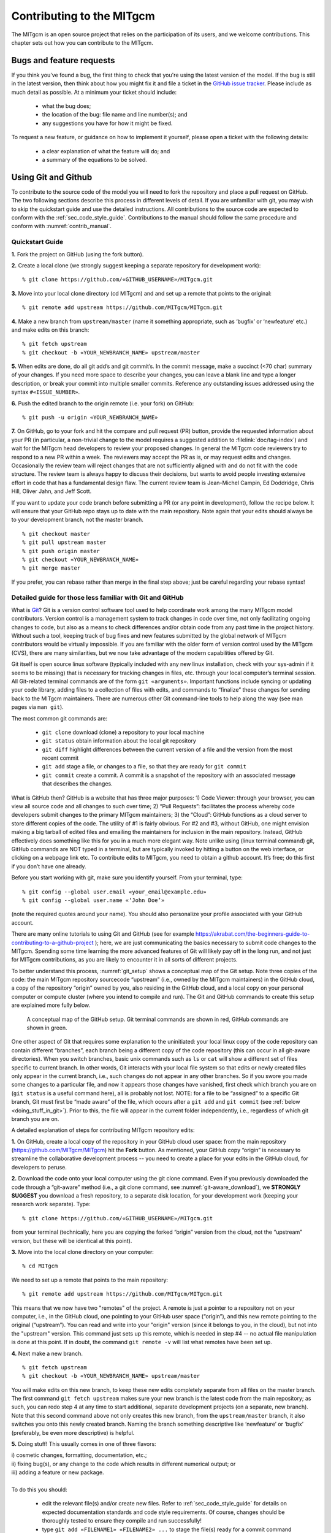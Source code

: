 .. _chap_contributing:

Contributing to the MITgcm
**************************

The MITgcm is an open source project that relies on the participation of its users,
and we welcome contributions. This chapter sets out how you can contribute to the MITgcm.

Bugs and feature requests
=========================

If you think you've found a bug, the first thing to check that you're using the
latest version of the model. If the bug is still in the latest version, then
think about how you might fix it and file a ticket in the
`GitHub issue tracker <https://github.com/MITgcm/MITgcm/issues>`_. Please
include as much detail as possible. At a minimum your ticket should include:

 - what the bug does;
 - the location of the bug: file name and line number(s); and
 - any suggestions you have for how it might be fixed.

To request a new feature, or guidance on how to implement it yourself, please
open a ticket with the following details:

 - a clear explanation of what the feature will do; and
 - a summary of the equations to be solved.

.. _using_git_and_github:

Using Git and Github
========================

To contribute to the source code of the model you will need to fork the repository
and place a pull request on GitHub. The two following sections describe this
process in different levels of detail. If you are unfamiliar with git, you may
wish to skip the quickstart guide and use the detailed instructions. All
contributions to the source code are expected to conform with the
:ref:`sec_code_style_guide`. Contributions to the manual should follow
the same procedure and conform with :numref:`contrib_manual`.

Quickstart Guide
----------------

**1.** Fork the project on GitHub (using the fork button).

**2.** Create a local clone (we strongly suggest keeping a separate
repository for development work):

::

    % git clone https://github.com/«GITHUB_USERNAME»/MITgcm.git

**3.** Move into your local clone directory (cd MITgcm) and and set
up a remote that points to the original:

::

    % git remote add upstream https://github.com/MITgcm/MITgcm.git

**4.** Make a new branch from ``upstream/master`` (name it something
appropriate, such as ‘bugfix’ or ‘newfeature’ etc.) and make edits on this branch:

::

   % git fetch upstream
   % git checkout -b «YOUR_NEWBRANCH_NAME» upstream/master

**5.** When edits are done, do all git add’s and git commit’s. In the commit message,
make a succinct (<70 char) summary of your changes. If you need more space to
describe your changes, you can leave a blank line and type a longer description,
or break your commit into multiple smaller commits. Reference any outstanding
issues addressed using the syntax ``#«ISSUE_NUMBER»``.

**6.** Push the edited branch to the origin remote (i.e. your fork) on GitHub:

::

    % git push -u origin «YOUR_NEWBRANCH_NAME»

**7.** On GitHub, go to your fork and hit the compare and pull request (PR) button,
provide the requested information about your PR (in particular, a non-trivial change to the model
requires a suggested addition to :filelink:`doc/tag-index`)
and wait for the MITgcm head developers to review your proposed changes.
In general the MITgcm code reviewers try to respond to a new PR within
a week. The reviewers may accept the PR as is, or may request edits and
changes. Occasionally the review team will reject changes that are not
sufficiently aligned with and do not fit with the code structure. The
review team is always happy to discuss their decisions, but wants to
avoid people investing extensive effort in code that has a fundamental
design flaw. The current review team is Jean-Michel Campin, Ed Doddridge, Chris
Hill, Oliver Jahn, and Jeff Scott.

If you want to update your code branch before submitting a PR (or any point
in development), follow the recipe below. It will ensure that your GitHub
repo stays up to date with the main repository. Note again that your edits
should always be to your development branch, not the master branch.

::

    % git checkout master
    % git pull upstream master
    % git push origin master
    % git checkout «YOUR_NEWBRANCH_NAME»
    % git merge master

If you prefer, you can rebase rather than merge in the final step above;
just be careful regarding your rebase syntax!

Detailed guide for those less familiar with Git and GitHub
----------------------------------------------------------

What is `Git <https://en.wikipedia.org/wiki/Git>`_? Git is a version
control software tool used to help coordinate work among the many
MITgcm model contributors. Version control is a management system to
track changes in code over time, not only facilitating ongoing changes
to code, but also as a means to check differences and/or obtain
code from any past time in the project history. Without such a tool,
keeping track of bug fixes and new features submitted by the global
network of MITgcm contributors would be virtually impossible. If you
are familiar with the older form of version control used by the
MITgcm (CVS), there are many similarities, but we now take advantage
of the modern capabilities offered by Git.

Git itself is open source linux software (typically included with any
new linux installation, check with your sys-admin if it seems to be
missing) that is necessary for tracking changes in files, etc. through
your local computer’s terminal session. All Git-related terminal commands
are of the form ``git «arguments»``.  Important functions include syncing
or updating your code library, adding files to a collection of files
with edits, and commands to “finalize” these changes for sending back to
the MITgcm maintainers. There are numerous other Git command-line
tools to help along the way (see man pages via ``man git``).

The most common git commands are:

 - ``git clone`` download (clone) a repository to your local machine
 - ``git status`` obtain information about the local git repository
 - ``git diff`` highlight differences between the current version of a file and the version from the most recent commit
 - ``git add`` stage a file, or changes to a file, so that they are ready for ``git commit``
 - ``git commit`` create a commit. A commit is a snapshot of the repository with an associated message that describes the changes.

What is GitHub then? GitHub is a website that has three major purposes: 1) Code Viewer: through your browser, you can view
all source code and all changes to such over time; 2) “Pull Requests”: facilitates the process whereby code developers submit
changes to the primary MITgcm maintainers; 3) the “Cloud”: GitHub functions as a cloud server to store different copies of the code.
The utility of #1 is fairly obvious. For #2 and #3, without GitHub, one might envision making a big tarball of edited files and
emailing the maintainers for inclusion in the main repository. Instead, GitHub effectively does something like this for you in a
much more elegant way.  Note unlike using (linux terminal command) git, GitHub commands are NOT typed in a terminal, but are
typically invoked by hitting a button on the web interface, or clicking on a webpage link etc. To contribute edits to MITgcm,
you need to obtain a github account. It’s free; do this first if you don’t have one already.

Before you start working with git, make sure you identify yourself. From your terminal, type:

::

    % git config --global user.email «your_email@example.edu»
    % git config --global user.name «‘John Doe’»

(note the required quotes around your name). You should also personalize your profile associated with your GitHub account.

There are many online tutorials to using Git and GitHub
(see for example https://akrabat.com/the-beginners-guide-to-contributing-to-a-github-project );
here, we are just communicating the basics necessary to submit code changes to the MITgcm. Spending some time learning the more
advanced features of Git will likely pay off in the long run, and not just for MITgcm contributions,
as you are likely to encounter it in all sorts of different projects.

To better understand this process, :numref:`git_setup` shows a conceptual map of the Git setup. Note three copies of the code:
the main MITgcm repository sourcecode “upstream” (i.e., owned by the MITgcm maintainers) in the GitHub cloud, a copy of the
repository “origin” owned by you, also residing in the GitHub cloud, and a local copy on your personal computer or compute cluster
(where you intend to compile and run). The Git and GitHub commands to create this setup are explained more fully below.

 .. figure:: figs/git_setup.*
    :width: 70%
    :align: center
    :alt: Conceptual model of GitHub
    :name: git_setup

    A conceptual map of the GitHub setup. Git terminal commands are shown in red, GitHub commands are shown in green.

One other aspect of Git that requires some explanation to the uninitiated: your
local linux copy of the code repository can contain different “branches”,
each branch being a different copy of the code repository (this can occur
in all git-aware directories). When you switch branches, basic unix commands
such as ``ls`` or ``cat`` will show a different set of files specific to
current branch. In other words, Git interacts with your local file system
so that edits or newly created files only appear in the current branch, i.e.,
such changes do not appear in any other branches. So if you swore you
made some changes to a particular file, and now it appears those changes
have vanished, first check which branch you are on (``git status`` is a
useful command here), all is probably not lost. NOTE: for a file to be “assigned” to a specific Git branch,
Git must first be “made aware” of the file, which occurs after a ``git add`` and ``git commit`` (see :ref:`below <doing_stuff_in_git>`).
Prior to this, the file will appear in the current folder independently, i.e., regardless of which git branch you are on.

A detailed explanation of steps for contributing MITgcm repository edits:

**1.** On GitHub, create a local copy of the repository in your GitHub cloud user space:
from the main repository (https://github.com/MITgcm/MITgcm) hit the **Fork** button.
As mentioned, your GitHub copy “origin” is necessary to streamline the collaborative
development process -- you need to create a place for your edits in the GitHub cloud,
for developers to peruse.

**2.** Download the code onto your local computer using the git clone command.
Even if you previously downloaded the code through a “git-aware” method
(i.e., a git clone command, see :numref:`git-aware_download`),
we **STRONGLY SUGGEST** you download a fresh repository, to a separate
disk location, for your development work (keeping your research work separate). Type:

::

    % git clone https://github.com/«GITHUB_USERNAME»/MITgcm.git

from your terminal (technically, here you are copying the forked “origin”
version from the cloud, not the “upstream” version, but these will be identical at this point).

**3.** Move into the local clone directory on your computer:

::

    % cd MITgcm

We need to set up a remote that points to the main repository:

::

    % git remote add upstream https://github.com/MITgcm/MITgcm.git

This means that we now have two "remotes" of the project. A remote is
just a pointer to a repository not on your computer, i.e., in the GitHub
cloud, one pointing to your GitHub user space (“origin”), and this new
remote pointing to the original (“upstream”). You can read and write
into your "origin" version (since it belongs to you, in the cloud),
but not into the "upstream" version. This command just sets up this
remote, which is needed in step #4 -- no actual file manipulation
is done at this point. If in doubt, the command ``git remote -v``
will list what remotes have been set up.

**4.**  Next make a new branch.

::

    % git fetch upstream
    % git checkout -b «YOUR_NEWBRANCH_NAME» upstream/master

You will make edits on this new branch, to keep these new edits completely
separate from all files on the master branch. The first command
``git fetch upstream`` makes sure your new branch is the latest code
from the main repository; as such, you can redo step 4 at any time to
start additional, separate development projects (on a separate, new branch).
Note that this second command above not only creates this new branch,
from the ``upstream/master`` branch, it also switches you onto this newly
created branch.  Naming the branch something descriptive like ‘newfeature’
or ‘bugfix’ (preferably, be even more descriptive) is helpful.

.. _doing_stuff_in_git:

**5.** Doing stuff! This usually comes in one of three flavors:

|   i) cosmetic changes, formatting, documentation, etc.;
|   ii) fixing bug(s), or any change to the code which results in different numerical output; or
|   iii) adding a feature or new package.
|
|   To do this you should:

    - edit the relevant file(s) and/or create new files. Refer to :ref:`sec_code_style_guide` for details on expected documentation
      standards and code style requirements. Of course, changes should be thoroughly tested to ensure they compile and run successfully!
    - type ``git add «FILENAME1» «FILENAME2» ...`` to stage the file(s) ready for a commit command (note both existing and
      brand new files need to be added). “Stage” effectively means to notify Git of the the list of files you plan to “commit”
      for changes into the version tracking system. Note you can change other files and NOT have them sent to model developers;
      only staged files will be sent. You can repeat this ``git add`` command as many times as you like and it will continue
      to augment the list of files.  ``git diff`` and ``git status`` are useful commands to see what you have done so far.
    - use ``git commit`` to commit the files. This is the first step in bundling a collection of files together to be sent
      off to the MITgcm maintainers. When you enter this command, an editor window will pop up. On the top line, type a succinct
      (<70 character) summary of what these changes accomplished. If your commit is non-trivial and additional explanation is required,
      leave a blank line and then type a longer description of why the action in this commit was appropriate etc.
      It is good practice to link with known issues using the syntax ``#ISSUE_NUMBER`` in either the summary line or detailed comment.
      Note that all the changes do not have to be handled in a single commit (i.e. you can git add some files, do a commit,
      than continue anew by adding different files, do another commit etc.); the ``git commit`` command itself does
      not (yet) submit anything to maintainers.
    - if you are fixing a more involved bug or adding a new feature, such that many changes are required,
      it is preferable to break your contribution into multiple commits (each documented separately) rather than submitting one massive commit;
      each commit should encompass a single conceptual change to the code base, regardless of how many files it touches.
      This will allow the MITgcm maintainers to more easily understand your proposed changes and will expedite the review process.

When your changes are tested and documented, continue on to step #6, but read all of step #6 and #7 before proceeding;
you might want to do an optional “bring my development branch up to date” sequence of steps before step #6.

**6.** Now we “push” our modified branch with committed changes onto the origin remote in the GitHub cloud.
This effectively updates your GitHub cloud copy of the MITgcm repo to reflect the wonderful changes you are contributing.

::

    % git push -u origin «YOUR_NEWBRANCH_NAME»

Some time might elapse during step #5, as you make and test your edits, during which continuing development occurs in the main MITgcm repository.
In contrast with some models that opt for static, major releases, the MITgcm is in a constant state of improvement and development.
It is very possible that some of your edits occur to files that have also been modified by others. Your local clone however will not
know anything about any changes that may have occurred to the MITgcm repo in the cloud, which may cause an issue in step #7 below,
when one of three things will occur:

   - the files you have modified in your development have **NOT** been modified in the main repo during this elapsed time,
     thus git will have no conflicts in trying to update (i.e. merge) your changes into the main repo.
   - during the elapsed time, the files you have modified have also been edited/updated in the main repo,
     but you edited different places in these files than those edits to the main repo, such that git is
     smart enough to be able to merge these edits without conflict.
   - during the elapsed time, the files you have modified have also been edited/updated in the main repo,
     but git is not smart enough to know how to deal with this conflict (it will notify you of this problem during step #7).

One option is to NOT attempt to bring your development code branch up to date, instead simply proceed with steps #6 and #7 and
let the maintainers assess and resolve any conflict(s), should such occur (there is a checkbox ‘Allow edits by maintainers’
that is checked by default when you do step #7). If very little time elapsed during step #5, such conflict is less likely.
However, if step #5 takes on the order of months, we do suggest you follow this recipe below to update the code and merge yourself.
And/or during the development process, you might have reasons to bring the latest changes in the main repo into your
development branch, and thus might opt to follow these same steps.

Development branch code update recipe:

::

    % git checkout master
    % git pull upstream master
    % git push origin master
    % git checkout «YOUR_NEWBRANCH_NAME»
    % git merge master

This first command switches you from your development branch to the master branch. The second command above will synchronize
your local master branch with the main MITgcm repository master branch (i.e. “pull” any new changes that might have occurred
in the upstream repository into your local clone). Note you should not have made any changes to your clone’s master branch;
in other words, prior to the pull, master should be a stagnant copy of the code from the day you performed step #1 above.
The ``git push`` command does the opposite of pull, so in the third step you are synchronizing your GitHub cloud copy (“origin”)
master branch to your local clone’s master branch (which you just updated). Then, switch back to your development branch via
the second ``git checkout`` command. Finally, the last command will merge any changes into your development branch.
If conflicts occur that git cannot resolve, git will provide you a list of the problematic file names, and in these files,
areas of conflict will be demarcated. You will need to edit these files at these problem spots (while removing git’s demarcation text),
then do a ``git add «FILENAME»`` for each of these files, followed by a final ``git commit`` to finish off the merger.

Some additional ``git diff`` commands to help sort out file changes, in case you want to assess the scope of development changes,
are as follows. ``git diff master upstream/master`` will show you all differences between your local master branch and the main
MITgcm repo, i.e., so you can peruse what parallel MITgcm changes have occurred while you were doing your development (this assumes
you have not yet updated your clone’s master branch).
You can check for differences on individual files via ``git diff master upstream/master  «FILENAME»``.
If you want to see all differences in files you have modified during your development, the command
is ``git diff master``. Similarly, to see a combined list of both your changes and those occurring to the main repo, ``git diff upstream/master``.

Aside comment: if you are familiar with git, you might realize there is an alternate way to merge, using the “rebase” syntax.
If you know what you are doing, feel free to use this command instead of our suggested merge command above.

**7.** Finally create a “pull request” (a.k.a. “PR”; in other words, you are requesting that the maintainers pull your changes into the main code repository).
In GitHub, go to the fork of the project that you made (https://github.com/«GITHUB_USERNAME»/MITgcm.git).
There is a button for "Compare and Pull" in your newly created branch. Click the button!
Now you can add a final succinct summary description of what you've done in your commit(s),
flag up any issues, and respond to the remaining questions on the PR template form. If you have made non-trivial changes to
the code or documentation, we will note this in the MITgcm change log, :filelink:`doc/tag-index`. Please suggest how to note your
changes in :filelink:`doc/tag-index`; we will not accept the PR if this field is left blank. The maintainers will now be notified
and be able to peruse your changes! In general, the maintainers will try to respond to a new PR within
a week. While the PR remains open, you can go back to step #5 and make additional edits, git adds,
git commits, and then redo step #6; such changes will be added to the PR (and maintainers re-notified), no need to redo step #7.

Your pull request remains open until either the maintainers fully accept and
merge your code changes into the main repository, or decide to reject your changes.
Occasionally, the review team will reject changes that are not
sufficiently aligned with and do not fit with the code structure;
the review team is always happy to discuss their decisions, but wants to
avoid people investing extensive additional effort in code that has a fundamental design flaw.
But much more likely than outright rejection, you will instead be asked to respond to feedback,
modify your code changes in some way, and/or clean up your code to better satisfy our style requirements, etc.,
and the pull request will remain open.
In some cases, the maintainers might take initiative to make some changes to your pull request
(such changes can then be incorporated back into your local branch simply by typing ``git pull`` from your branch), but
more typically you will be asked to undertake the majority of the necessary changes.

It is possible for other users (besides the maintainers) to examine
or even download your pull request; see :ref:`sec_pullreq`.

The current review team is Jean-Michel Campin, Ed Doddridge, Chris
Hill, Oliver Jahn, and Jeff Scott.

.. _sec_code_style_guide:

Coding style guide
==================

**Detailed instructions or link to be added.**

Creating MITgcm packages
========================

Optional parts of code are separated from
the MITgcm core driver code and organized into
packages. The packaging structure provides a mechanism for
maintaining suites of code, specific to particular
classes of problem, in a way that is cleanly
separated from the generic fluid dynamical engine. An overview of available MITgcm
packages is presented in :numref:`packagesI`, as illustrated in :numref:`fig_package_organigramme`.
An overview of how to include and use MITgcm packages in your setup is presented in :numref:`using_packages`,
with specific details on using existing packages spread throughout :numref:`packagesI`, :numref:`outp_pack`, and :numref:`chap_state_estimation`.
This sub-section includes information necessary to create your own package for use with MITgcm.

The MITgcm packaging structure is described
below using generic package names ``${pkg}``.
A concrete examples of a package is the code
for implementing GM/Redi mixing:  this code uses
the package names ``${PKG} = GMREDI``, ``${pkg} = gmredi``, and ``${Pkg} = gmRedi``.

Package structure
-----------------

•  Compile-time state: Given that each package is allowed to be compiled or not
   (e.g., all ``${pkg}`` listed in ``packages.conf`` are compiled, see :numref:`pkg_inclusion_exclusion`),
   :filelink:`genmake2 <tools/genmake2>` keeps track of each package's compile-state in PACKAGES_CONFIG.h
   with CPP option ``ALLOW_${PKG}`` being defined (``#define``) or not (``#undef``).
   Therefore, in the MITgcm core code (or code from other included packages), calls to package-specific
   subroutines and package-specific header file ``#include`` statements
   must be protected within ``#ifdef ALLOW_${PKG}`` ... ... ``#endif /* ALLOW_${PKG} */``
   (see :ref:`below <example_pkg_call_from_outside>`) to ensure that the model compiles when this ${pkg}
   is not compiled.

•  Run-time state: The core driver part of the model can check
   for a run-time on/off switch of individual package(s)
   through the Fortran logical flag ``use${Pkg}``.
   The information is loaded from a
   global package setup file called ``data.pkg``. Note a
   ``use${Pkg}`` flag is NOT used within the
   package-local subroutine code (i.e., ``${pkg}_«DO_SOMETHING».F`` package source code).

•  Each package gets its runtime configuration
   parameters from a file named ``data.${pkg}``.
   Package runtime configuration options are imported
   into a common block held in a header file
   called ``${PKG}.h``.
   Note in some packages, the header file ``${PKG}.h`` is split
   into ``${PKG}_PARAMS.h``, which contains the package parameters, and
   ``${PKG}_VARS.h`` for the field arrays. The ``${PKG}.h`` header file(s) can be imported
   by other packages to check dependencies and requirements
   from other packages (see :numref:`package_boot_sequence`).

In order for a package’s run-time state ``use${Pkg}`` to be set to true (i.e., “on”),
the code build must have its compile-time state ``ALLOW_${PKG}`` defined (i.e., “included”),
else mitgcmuv will terminate (cleanly) during initialization. A package’s run-time state
is not permitted to change during a model run.

Every call to a package routine from **outside** the package
requires a check on BOTH compile-time and run-time states:

.. _example_pkg_call_from_outside:

::

   #include "PACKAGES_CONFIG.h"
   #include "CPP_OPTIONS.h"
         .
         .
   #ifdef ALLOW_${PKG}
   #  include "${PKG}_PARAMS.h"
   #endif
         .
         .
         .

   #ifdef ALLOW_${PKG}
         IF ( use${Pkg} ) THEN
            .
            .
            CALL ${PKG}_DO_SOMETHING(...)
            .
         ENDIF
   #endif

**Within** an individual package, the header file ``${PKG}_OPTIONS.h``
is used to set CPP flags specific to that package. This header file should include
``PACKAGES_CONFIG.h`` and :filelink:`CPP_OPTIONS.h <model/inc/CPP_OPTIONS.h>`, as shown in this example:

::

   #ifndef ${PKG}_OPTIONS_H
   #define ${PKG}_OPTIONS_H
   #include "PACKAGES_CONFIG.h"
   #include "CPP_OPTIONS.h"

   #ifdef ALLOW_${PKG}
         .
         .
         .
   #define ${PKG}_SOME_PKG_SPECIFIC_CPP_OPTION
         .
         .
         .
   #endif /* ALLOW_${PKG} */
   #endif /* ${PKG}_OPTIONS_H */

See for example :filelink:`GMREDI_OPTIONS.h <pkg/gmredi/GMREDI_OPTIONS.h>`.

.. _package_boot_sequence:

Package boot sequence
---------------------

All packages follow a required "boot" sequence outlined here:

::

        S/R PACKAGES_BOOT()

        S/R PACKAGES_READPARMS()
           #ifdef ALLOW_${PKG}
              IF ( use${Pkg} ) CALL ${PKG}_READPARMS( retCode )
           #endif

        S/R PACKAGES_INIT_FIXED()
           #ifdef ALLOW_${PKG}
              IF ( use${Pkg} ) CALL ${PKG}_INIT_FIXED( retCode )
           #endif

        S/R PACKAGES_CHECK()
           #ifdef ALLOW_${PKG}
              IF ( use${Pkg} ) CALL ${PKG}_CHECK( retCode )
           #else
              IF ( use${Pkg} ) CALL PACKAGES_CHECK_ERROR('${PKG}')
           #endif

        S/R PACKAGES_INIT_VARIABLES()
           #ifdef ALLOW_${PKG}
              IF ( use${Pkg} ) CALL ${PKG}_INIT_VARIA( )
           #endif

- :filelink:`PACKAGES_BOOT() <model/src/packages_boot.F>`
   determines the logical state of all ``use${Pkg}`` variables, as defined in the file ``data.pkg``.

- ${PKG}_READPARMS()
   is responsible for reading
   in the package parameters file ``data.${pkg}`` and storing
   the package parameters in ``${PKG}.h`` (or in ``${PKG}_PARAMS.h``).
   ${PKG}_READPARMS is called in S/R :filelink:`packages_readparms.F <model/src/packages_readparms.F>`,
   which in turn is called from S/R :filelink:`initialise_fixed.F <model/src/initialise_fixed.F>`.

- ${PKG}_INIT_FIXED()
   is responsible for completing the internal setup of a package, including adding any package-specific
   variables available for output in :filelink:`pkg/diagnostics` (done in S/R ${PKG}_DIAGNOSTICS_INIT).
   ${PKG}_INIT_FIXED is called in S/R :filelink:`packages_init_fixed.F <model/src/packages_init_fixed.F>`,
   which in turn is called from S/R :filelink:`initialise_fixed.F <model/src/initialise_fixed.F>`.
   Note: some packages instead use ``CALL ${PKG}_INITIALISE``  (or the old form ``CALL ${PKG}_INIT``).

- ${PKG}_CHECK()
   is responsible for validating
   basic package setup and inter-package dependencies.
   ${PKG}_CHECK can also import parameters from other packages that it may
   need to check; this is accomplished through header files ``${PKG}.h``.
   (It is assumed that parameters owned by other packages
   will not be reset during ${PKG}_CHECK !!!)
   ${PKG}_CHECK is called in S/R :filelink:`packages_check.F <model/src/packages_check.F>`,
   which in turn is called from S/R :filelink:`initialise_fixed.F <model/src/initialise_fixed.F>`.

- ${PKG}_INIT_VARIA()
   is responsible for initialization of all package variables, called after the core model state has been completely
   initialized but before the core model timestepping starts.
   This routine calls ${PKG}_READ_PICKUP, where any package variables required to restart the model
   will be read from a pickup file.
   ${PKG}_INIT_VARIA is called in :filelink:`packages_init_variables.F <model/src/packages_init_variables.F>`,
   which in turn is called from S/R :filelink:`initialise_varia.F <model/src/initialise_varia.F>`.
   Note: the name ${PKG}_INIT_VARIA is not yet standardized across all packages;
   one can find other S/R names such as ${PKG}_INI_VARS or ${PKG}_INIT_VARIABLES or ${PKG}_INIT.

Package S/R calls
-----------------

Calls to package subroutines within the core code timestepping
loop can vary. Below we show an example of calls to do calculations, generate output
and dump the package state (for pickup):

::

        S/R DO_OCEANIC_PHYS()
           #ifdef ALLOW_${PKG}
              IF ( use${Pkg} ) CALL ${PKG}_DO_SOMETHING( )
           #endif

        S/R DO_THE_MODEL_IO()
           #ifdef ALLOW_${PKG}
              IF ( use${Pkg} ) CALL ${PKG}_OUTPUT( )
           #endif

        S/R PACKAGES_WRITE_PICKUP()
           #ifdef ALLOW_${PKG}
              IF ( use${Pkg} ) CALL ${PKG}_WRITE_PICKUP( )
           #endif

- ${PKG}_DO_SOMETHING()
   refers to any local package source code file, which may be called from any :filelink:`model/src` routine
   (or, from any subroutine in another package). An specific example would be the
   S/R call :filelink:`gmredi_calc_tensor.F <pkg/gmredi/gmredi_calc_tensor.F>` from within the core S/R
   :filelink:`model/src/do_oceanic_phys.F`.

- ${PKG}_OUTPUT()
   is responsible for writing time-average fields to output files
   (although the cumulating step is done within other package subroutines).
   May also call other output routines (e.g., CALL ${PKG}_MONITOR)
   and write snapshot fields that are held in common blocks. Other
   temporary fields are directly dumped to file where they are available.
   Note that :filelink:`pkg/diagnostics` output of ${PKG} variables
   is generated in :filelink:`pkg/diagnostics` subroutines.
   ${PKG}_OUTPUT() is called in S/R :filelink:`do_the_model_io.F <model/src/do_the_model_io.F>`
   NOTE: 1) the S/R ${PKG}_DIAGS is used in some packages
   but is being replaced by ${PKG}_OUTPUT
   to avoid confusion with :filelink:`pkg/diagnostics` functionality.
   2) the output part is not yet in a standard form.

- ${PKG}_WRITE_PICKUP()
   is responsible for writing a package pickup file, used in packages where such is necessary for
   a restart. ${PKG}_WRITE_PICKUP is called in :filelink:`packages_write_pickup.F <model/src/packages_write_pickup.F>`
   which in turn is called from :filelink:`the_model_main.F <model/src/the_model_main.F>`.

Note: In general, subroutines in one package (pkgA) that only contains code which
is connected to a 2nd package (pkgB) will be named pkgA_pkgB_something.F
(e.g., :filelink:`gmredi_diagnostics_init.F <pkg/gmredi/gmredi_diagnostics_init.F>`).

Package “mypackage”
-------------------

In order to simply creating the infrastructure required for a new package, we have created :filelink:`pkg/mypackage`
as essentially an existing package (i.e., all package variables defined, proper boot sequence, output generated) that
does not do anything. Thus, we suggest you start with this “blank” package’s code infrastructure and add your new package functionality
to it, perusing the existing mypackage routines and editing as necessary, rather than creating a new package from scratch.

.. _code_testing_protocols:

MITgcm code testing protocols
=============================

:filelink:`verification` directory  includes  many examples
intended  for  regression  testing (some of which are tutorial experiments presented in detail in :numref:`chap_modelExamples`).
Each  one  of  these  test-experiment  directories  contains  "known-good"  standard output  files (see :numref:`reference_output`)
along  with  all  the  input  (including  both  code  and  data  files)  required  for  their  re-calculation.  Also  included  in
:filelink:`verification` is the shell script :filelink:`testreport <verification/testreport>` to perform regression tests.

Test-experiment directory content
---------------------------------

Each test-experiment directory («TESTDIR», see :filelink:`verification` for
the full list of choices) contains several standard subdirectories and files which
:filelink:`testreport <verification/testreport>` recognizes and uses when running a regression test.
The directories and files that :filelink:`testreport <verification/testreport>`
uses are different for a forward test and an adjoint test (``testreport -adm``, see :numref:`testreport_utility`) and
some test-experiments are set-up for only one type of regression test
whereas others allow both types of tests (forward and adjoint).
Also some test-experiments allow, using the same MITgcm executable, multiple tests using
different parameters and input files, with a primary input set-up (e.g., ``input/`` or ``input_ad/``)  and  corresponding
results (e.g., ``results/output.txt`` or ``results/output_adm.txt``)  and with one or several secondary inputs
(e.g., ``input.«OTHER»/`` or ``input_ad.«OTHER»/``) and corresponding results (e.g., ``results/output.«OTHER».txt`` or ``results/output_adm.«OTHER».txt``).

directory «TESTDIR»/code/
   Contains the test-experiment specific source code (i.e., files that have been modified from the standard
   MITgcm repository version) used to build the MITgcm executable (``mitgcmuv``)
   for forward-test (using ``genmake2 -mods=../code``).

   It  can  also  contain  specific  source  files  with  the  suffix  ``_mpi``  to  be  used  in  place  of  the  corresponding  file
   (without suffix) for an MPI test (see :numref:`testreport_utility`). The presence or absence of ``SIZE.h_mpi``
   determines whether or not an MPI test on this test-experiment is performed or skipped.
   Note that the original ``code/SIZE.h_mpi``
   is not directly used as :filelink:`SIZE.h <model/inc/SIZE.h>` to build an MPI-executable; instead, a local copy
   ``build/SIZE.h.mpi`` is derived from ``code/SIZE.h_mpi`` by adjusting the number
   of processors (:varlink:`nPx`, :varlink:`nPy`) according  to «NUMBER_OF_PROCS»
   (see :numref:`testreport_utility`, ``testreport -MPI``); then it is
   linked to :filelink:`SIZE.h <model/inc/SIZE.h>` (``ln -s SIZE.h.mpi SIZE.h``) before building the MPI-executable.

directory «TESTDIR»/code_ad/
   Contains  the  test-experiment  specific  source  code  used  to  build  the  MITgcm  executable  (``mitgcmuv_ad``)  for
   adjoint-test  (using ``genmake2 -mods=../code_ad``).  It  can  also  contain  specific  source  files  with  the  suffix
   ``_mpi`` (see above).

directory «TESTDIR»/build/
   Directory where :filelink:`testreport <verification/testreport>`
   will build the MITgcm executable for forward and adjoint tests. It is initially empty except in some cases
   will contain an experiment specific ``genmake_local`` file (see :numref:`genmake2_desc`).
directory TESTDIR/input/
   Contains the input and parameter files used to run the primary forward test of this test-experiment.

   It can also contain specific parameter files with the suffix ``.mpi`` to be used in place of the corresponding file
   (without suffix) for MPI tests, or with suffix ``.mth`` to be used for
   multi-threaded tests (see :numref:`testreport_utility`). The presence or absence of
   ``eedata.mth`` determines whether or not a multi-threaded test on this test-experiment is
   performed or skipped, respectively.

   To save disk space and reduce downloading time, multiple copies of the same input file are avoided by using a
   shell script ``prepare_run``. When such a script is found in ``TESTDIR/input/``,
   :filelink:`testreport <verification/testreport>` runs this script in
   directory ``TESTDIR/run/`` after linking all the input files from ``TESTDIR/input/``.

directory «TESTDIR»/input_ad/
   Contains the input and parameter files used to run the primary adjoint test of this test-experiment. It can also
   contain specific parameter files with the suffix ``.mpi`` and shell script ``prepare_run`` as described above.

directory «TESTDIR»/input.«OTHER»/
    Contains the input and parameter files used to run the secondary OTHER forward test of this test-experiment.
    It can also contain specific parameter files with suffix ``.mpi`` or ``.mth`` and shell script
    ``prepare_run`` (see above).

    The presence or absence the file ``eedata.mth`` determines whether or not a secondary multi-threaded test on this
    test-experiment is performed or skipped.

directory «TESTDIR»/input_ad.«OTHER»/
    Contains the input and parameter files used to run the secondary OTHER adjoint test of this test-experiment. It
    can also contain specific parameter files with the suffix ``.mpi`` and shell script ``prepare_run`` (see above).

directory «TESTDIR»/results/
  Contains reference standard output used for test comparison.
  ``results/output.txt`` and ``results/output_adm.txt``,
  respectively, correspond to primary forward and adjoint test run on the reference
  platform  (currently villon.mit.edu) on one processor  (no  MPI,  single  thread)  using  the
  reference  compiler  (currently  the  `GNU  Fortran  compiler gfortran <https://gcc.gnu.org/fortran>`_).
  The  presence  of  these  output files  determines
  whether or not :filelink:`testreport <verification/testreport>`
  is testing or skipping this test-experiment. Reference standard output for secondary tests
  (``results/output.«OTHER».txt`` or ``results/output_adm.«OTHER».txt``) are also expected here.

directory «TESTDIR»/run/
    Initially empty directory where :filelink:`testreport <verification/testreport>`
    will run the MITgcm executable for primary forward and adjoint tests.

    Symbolic links (using command ``ln -s``) are made for input and parameter files
    (from ``../input/`` or from ``../input_ad/``) and for MITgcm executable (from
    ``../build/``) before the run proceeds. The sequence of links (function
    ``linkdata`` within shell script :filelink:`testreport <verification/testreport>`)
    for a forward test is:

    - link and rename or remove links to special files with suffix ``.mpi`` or ``.mth`` from ``../input/``
    - link files from ../input/
    - execute ``../input/prepare_run`` (if it exists)

    The sequence for an adjoint test is similar, with ``../input_ad/`` replacing ``../input/``.

directory «TESTDIR»/tr_run.«OTHER»/
    Directory created by :filelink:`testreport <verification/testreport>`
    to run the MITgcm executable for secondary "OTHER" forward or adjoint tests.

    The sequence of links for a forward secondary test is:

    - link and rename or remove links to special files with suffix ``.mpi`` or ``.mth`` from ``../input.OTHER/``
    - link files from ``../input.OTHER/``
    - execute ``../input.OTHER/prepare_run`` (if it exists)
    - link files from ``../input/``
    - execute ``../input/prepare_run`` (if it exists)

    The  sequence  for  an  adjoint  test  is  similar,  with ``../input_ad.OTHER/``
    and ``../input_ad/`` replacing ``../input.OTHER/`` and ``../input/``.

.. _testreport_utility:

The testreport utility
----------------------

The shell script :filelink:`testreport <verification/testreport>`, which was written to work with
:filelink:`genmake2 <tools/genmake2>`, can be used to build different versions of MITgcm code,
run the various examples, and compare the output.
On some systems, the :filelink:`testreport <verification/testreport>`
script can be run with a command line as simple as:

::

   % cd verification
   % ./testreport -optfile ../tools/build_options/linux_amd64_gfortran

The :filelink:`testreport <verification/testreport>` script accepts a number of command-line options which can be listed using the
``-help`` option. The most important ones are:

``-ieee`` (default) / ``-fast``
   If allowed by the compiler (as defined in the specified optfile), use IEEE arithmetic (``genmake2 -ieee``).
   In contrast, ``-fast`` uses the optfile default for compiler flags.

``-devel``
   Use optfile development flags (assumes specified in optfile).

``-optfile «/PATH/FILENAME»`` (or ``-optfile ’«/PATH/F1» «/PATH/F2» ...’``)
   This specifies a list of "options files" that will be passed to :filelink:`genmake2 <tools/genmake2>`.
   If multiple options files are used (for example, to test different compilers
   or different sets of options for the same compiler), then each options file will be used
   with each of the test directories.

``-tdir «TESTDIR»`` (or ``-tdir ’«TDIR1» «TDIR2» ...’``)
   This option specifies the test directory or list of test directories that should be used.
   Each of these entries should exactly match (note: they are case sensitive!) the names of directories in
   :filelink:`verification`. If this option is omitted, then all directories that are
   properly formatted (that is, containing an input subdirectory and a ``results/output.txt``
   file) will be used.

``-skipdir «TESTDIR»`` (or ``-skipdir ’«TDIR1» «TDIR2» ...’``)
   This option specifies a test directory or list of test directories to skip. The default is to test **ALL**
   directories in :filelink:`verification`.

``-MPI «NUMBER_OF_PROCS»`` (or ``-mpi``)
   If the necessary file ``«TESTDIR»/code/SIZE.h_mpi`` exists, then use it (and all
   ``TESTDIR/code/*_mpi`` files) for  an  MPI-enabled  run.  The option
   ``-MPI`` followed  by  the  maximum  number  of  processors  enables to
   build  and  run  each  test-experiment  using  different  numbers
   of  MPI  processors (specific number chosen by:
   multiple  of nPx*nPy from ``«TESTDIR»/code/SIZE.h_mpi`` and not larger than
   «NUMBER_OF_PROCS»). The short option (``-mpi``) can only be used to
   build and run on 2 MPI processors (equivalent to ``-MPI 2``).

   Note that the use of MPI typically requires a special command option (see "-command" below) to invoke the
   MPI executable.

``-command=’«SOME COMMANDS TO RUN»’``
   For some tests, particularly MPI runs, a specific command might be needed to run the executable.
   This option allows a more general command (or shell script) to be invoked.

   The default here is for «SOME COMMANDS TO RUN» to be replaced by
   ``mpirun -np TR_NPROC mitgcmuv``. If on your system you require
   something other than ``mpirun``, you will need to use the option
   and specify your computer’s syntax. Because the number of MPI processors
   varies according to each test-experiment, the keyword TR_NPROC
   will be replaced by its effective value, the actual number of MPI processors
   needed to run the current test-experiment.

``-mth``
   Compile with ``genmake2 -omp`` and run with multiple threads (using ``eedata.mth``).

``-adm``
   Compile and test the adjoint suite of verification runs using TAF.

``-clean``
   Clean out all files/progress from any previously executed :filelink:`testreport <verification/testreport>` runs.

``-match «NUMBER»``
   Set matching criteria to «NUMBER» of significant digits (default is 10 digits).

Additional :filelink:`testreport <verification/testreport>` options are available
to pass options to :filelink:`genmake2 <tools/genmake2>` (called during :filelink:`testreport <verification/testreport>` execution)
as well as additional options to skip specific steps of the
:filelink:`testreport <verification/testreport>` shell script. See
``testreport -help`` for a detailed list.

In the :filelink:`verification/` directory, the :filelink:`testreport <verification/testreport>` script will create an output
directory «tr_NAME_DATE_N», with your computer hostname substituted for
NAME, the current date for DATE, followed by a suffix number N to distinguish
from previous :filelink:`testreport <verification/testreport>`
output directories. Unless you specify otherwise using the ``-tdir`` or ``-skipdir`` options described above,
all sub-directories (i.e., TESTDIR experiments) in :filelink:`verification` will be tested.
:filelink:`testreport <verification/testreport>` writes progress to the screen (stdout) and
reports into the «tr_NAME_DATE_N/TESTDIR» sub-directories as it runs. In particular,
one can find, in each TESTDIR subdirectory, a
``summary.txt`` file in addition to log and/or error file(s) (depending how the run failed, if this occurred).
``summary.txt``  contains information about the run and a comparison of the current
output with “reference output” (see :ref:`below <reference_output>` for information on how this reference output is generated).
The test comparison involves several output model variables. By default, for a forward test, these are the 2D
solver initial residual ``cg2d_init_res`` and 3D state variables
(T, S, U, V) from :filelink:`pkg/monitor` output; by default
for an adjoint test, the cost-function and gradient-check. However, some test-experiments
use some package-specific variables from :filelink:`pkg/monitor` according to the file
``«TESTDIR»/input[_ad][.«OTHER»]/tr_checklist`` specification. Note that at this time,
the only variables that are compared by :filelink:`testreport <verification/testreport>`
are those dumped in standard output via :filelink:`pkg/monitor`, not output produced
by :filelink:`pkg/diagnostics`.  Monitor output produced from **ALL** run time steps are compared
to assess significant digit match; the worst match is reported.
At the end of the testing process, a composite
``summary.txt`` file is generated in the top «tr_NAME_DATE_N» directory as a compact, combined version of the ``summary.txt``
files located in all TESTDIR sub-directories
(a slightly more condensed version of this information is also written to file ``tr_out.txt`` in the top :filelink:`verification/` directory;
note this file is overwritten upon subsequent :filelink:`testreport <verification/testreport>` runs).
:numref:`testreport_output` shows an excerpt from the composite ``summary.txt``, created by running the full testreport suite (in the example here, on a linux cluster, using gfortran):

.. figure:: figs/testreport_output.*
    :width: 100%
    :align: center
    :alt: output text from summary.txt
    :name: testreport_output

    Example output from testreport ``summary.txt``

The four columns on the left are build/run results (successful=Y, unsuccessful=N). Explanation of these columns is as follows:

  - Gen2: did genmake2 build the makefile for this experiment without error?
  - Dpnd: did the ``make depend`` for this experiment complete without error?
  - Make: did the ``make`` successfully generate a ``mitgcmuv`` executable for this experiment?
  - Run: did execution of this experiment startup and complete successfully?

The next sets of columns shows the number of significant digits matched from the monitor
output “cg2d”, “min”, “max”, “mean”, and “s d” (standard deviation) for variables T, S, U, and V (see column headings), as compared with the reference output.
NOTE: these column heading labels are for the default list of variables, even if different variables are specified in a ``tr_checklist`` file
(for reference, the list of actual variables tested for a specific TESTDIR experiment is output near the end of the file  ``summary.txt``
appearing in the specific TESTDIR experiment directory).
For some experiments, additional variables are tested, as shown in “PTR 01”, “PTR 02” sets of columns;
:filelink:`testreport <verification/testreport>` will detect if tracers are active
in a given experiment and check digit match on their concentration values.
A match to near-full machine precision is 15-16 digits; this generally will occur when a similar type of computer,
similar operating system, and similar version of Fortran compiler are used for the test. Otherwise, different round-off can occur,
and due to the chaotic nature of ocean and climate models, fewer digits (typically, 10-13 digits) are matched. A match of 22 digits generally is
due to output being exactly 0.0. In some experiments, some variables may not be used or meaningful, which causes the ‘0’ and ‘4’ match results
in several of the adjustment experiments above.

While the significant digit match for many variables is tested and displayed in ``summary.txt``,
only one of these is used to assess pass/fail (output to the right of the match test results) -- the number bracketed by ``>`` and ``<``.
For example, see above for experiment :filelink:`advect_cs <verification/advect_cs>` the pass/fail test occurs on variable “T: s d”
(i.e., standard deviation of potential temperature), the first variable in the list specified in
:filelink:`verification/advect_cs/input/tr_checklist`. By default (i.e., if no file ``tr_checklist`` is present),
pass/fail is assessed on the cg2d monitor output.
See the :filelink:`testreport <verification/testreport>` script for a list of
permissible variables to test and a guide to their abbreviations. See ``tr_checklist`` files in the input subdirectories of several TESTDIR
experiments (e.g., :filelink:`verification/advect_xz/input/tr_checklist`) for examples of syntax (note, a ``+`` after a variable in a ``tr_checklist file`` is shorthand to compare the
mean, minimum, maximum, and standard deviation for the variable).

.. _reference_output:

Reference Output
~~~~~~~~~~~~~~~~

Reference output is currently generated using the linux server ``villon.mit.edu`` which employs an Intel Haswell processor running Ubuntu 18.04.3 LTS.
For each verification experiment in the MITgcm repository, this reference output is stored in the file ``«TESTDIR»/results/output.txt``,
which is the standard output generated by running :filelink:`testreport <verification/testreport>`
(using a single process) on ``villon.mit.edu`` using the gfortran (`GNU Fortran <https://gcc.gnu.org/fortran>`_) compiler version 7.4.0.

Using a different gfortran version (or a different Fortran compiler entirely), and/or running with MPI,
a different operating system, or a different processor (cpu) type will generally result in output that differs to machine precision.
The greater the number of such differences between your platform and this reference platform, typically the fewer digits of matching output precision.

The do_tst_2+2 utility
----------------------

The shell script :filelink:`tools/do_tst_2+2` can be used to check the accuracy of the restart procedure.
For each experiment that has been run through testreport,
:filelink:`do_tst_2+2 <tools/do_tst_2+2>` executes three additional short runs using the tools/tst2+2 script.
The first run makes use of the pickup files output
from the run executed by :filelink:`testreport <verification/testreport>` to restart and run
for four time steps, writing pickup files upon completion. The second run
is similar except only two time steps are executed, writing pickup files.
The third run restarts from the end of the second run, executing two additional time steps,
writing pickup files upon completion.
In order to successfully pass :filelink:`do_tst_2+2 <tools/do_tst_2+2>`, not only must all three runs execute and complete successfully,
but the pickups generated at the end the first run must be identical to the pickup files from the end of the third run.
Note that a prerequisite to running :filelink:`do_tst_2+2 <tools/do_tst_2+2>`
is running :filelink:`testreport <verification/testreport>`, both to build the executables used by :filelink:`do_tst_2+2 <tools/do_tst_2+2>`,
and to generate the pickup files from which :filelink:`do_tst_2+2 <tools/do_tst_2+2>` begins execution.

The :filelink:`tools/do_tst_2+2` script should be called from the :filelink:`verification/` directory, e.g.:

::

   % cd verification
   % ../tools/do_tst_2+2

The :filelink:`do_tst_2+2 <tools/do_tst_2+2>` script accepts a number of command-line options which can be listed using the
``-help`` option. The most important ones are:

``-t «TESTDIR»``
   Similar to :filelink:`testreport <verification/testreport>` option ``-tdir``, specifies the test directory or list of test directories that should be used.
   If omitted, the test is attempted in all sub-directories.

``-skd «TESTDIR»``
   Similar to :filelink:`testreport <verification/testreport>` option ``-skipdir``, specifies a test directory or list of test directories to skip.

``-mpi``
   Run the tests using MPI; requires the prerequisite :filelink:`testreport <verification/testreport>`
   run to have been executed with the ``-mpi`` or ``-MPI «NUMBER_OF_PROCS»`` flag.
   No argument is necessary, as the :filelink:`do_tst_2+2 <tools/do_tst_2+2>` script will determine the
   correct number of processes to use for your executable.

``-clean``
   Clean up any output generated from the :filelink:`do_tst_2+2 <tools/do_tst_2+2>`.
   This step is necessary if one wants to do additional :filelink:`testreport <verification/testreport>` runs
   from these directories.

Upon completion, :filelink:`do_tst_2+2 <tools/do_tst_2+2>` will generate a file ``tst_2+2_out.txt``
in the :filelink:`verification/` directory which summarizes the results.
The top half of the file includes information from the composite ``summary.txt`` file from the prerequisite :filelink:`testreport <verification/testreport>` run.
In the bottom half, new results from each verification experiment are given:
each line starts with four Y/N indicators indicating if pickups from
the :filelink:`testreport <verification/testreport>` run were available,
and whether runs 1, 2 and 3, completely successfully, respectively,
followed by a pass or fail from the output pickup file comparison test, followed by the TESTDIR experiment name.
In each ``«TESTDIR»/run`` subdirectory
:filelink:`do_tst_2+2 <tools/do_tst_2+2>` also creates a log file ``tst_2+2_out.log`` which contains additional information.
During :filelink:`do_tst_2+2 <tools/do_tst_2+2>` execution a separate directory of  summary information,
including log files for all failed tests, is created in an output directory «rs_NAME_DATE_N»
similar to the syntax for the :filelink:`testreport <verification/testreport>`  output directory name.
Note however this directory is deleted by default
upon :filelink:`do_tst_2+2 <tools/do_tst_2+2>` completion, but can be saved
by adding the :filelink:`do_tst_2+2 <tools/do_tst_2+2>` command line option ``-a NONE``.

Daily Testing of MITgcm
-----------------------

On a daily basis, MITgcm runs a full suite of :filelink:`testreport <verification/testreport>`
(i.e., forward and adjoint runs, single process, single-threaded and mpi) on an array of different
clusters, running using different operating systems, testing several different Fortran compilers.
The reference machine ``villon.mit.edu`` is one of such daily test machines.
When changes in output occur from previous runs, even if as minor as changes
in numeric output to machine precision, MITgcm maintainers are automatically notified.

Links to summary results from the daily testing are posted at http://mitgcm.org/public/testing.html.

Required Testing for MITgcm Code Contributors
---------------------------------------------

Using testreport to check your new code
~~~~~~~~~~~~~~~~~~~~~~~~~~~~~~~~~~~~~~~

Before submitting your pull request for approval, if you have made any changes to MITgcm code, however trivial, you **MUST** complete the following:

- Run :filelink:`testreport <verification/testreport>` (on all experiments) on an unmodified master branch of MITgcm. We suggest using the ``-devel`` option
  and gfortran (typically installed in most linux environments) although neither is strictly necessary for this test.
  Depending how different your platform
  is from our reference machine setup, typically most tests will pass but some match tests may fail; it is possible one or more experiments might not even
  build or run successfully. But even if there are multiple experiment fails or unsuccessful builds or runs, do not despair, the purpose at this
  stage is simply to generate a reference report on your local platform using the master code.
  It may take one or more hours for :filelink:`testreport <verification/testreport>` to complete.

- Save a copy of this summary output from running  :filelink:`testreport <verification/testreport>` on the mastrer branch: from the verification
  directory, type ``cp tr_out.txt tr_out_master.txt``. The file ``tr_out.txt`` is simply a condensed version of the
  composite ``summary.txt`` file located in the «tr_NAME_DATE_N» directory. Note we are not making this file "git-aware",
  as we have no desire to check this into the repo,
  so we are using an old-fashioned copy to save the output here for later comparison.

- Switch to your pull request branch, and repeat the :filelink:`testreport <verification/testreport>` sequence using the same options.

- From the verification directory, type ``diff tr_out_master.txt tr_out.txt``
  which will report any differences in :filelink:`testreport <verification/testreport>` output from the above tests.
  If no differences occur (other than timestamp-related), see below if you are required
  to do a :filelink:`do_tst_2+2 <tools/do_tst_2+2>` test; otherwise, you
  are clear for submitting your pull request.

Differences might occur due to one or more of the following reasons:

- Your modified code no longer builds properly in one or more experiments. This is likely due to a Fortran syntax error; examine output and log files
  in the failed experiment TESTDIR to identify and fix the problem.

- The run in the modified code branch terminates due to a numerical exception error. This too requires further investigation into the cause of the error,
  and a remedy, before the pull request should be submitted.

- You have made changes which require changes to input parameters
  (e.g., renaming a namelist parameter, changing the units or function of an input parameter, etc.)
  This by definition is a “breaking change”, which must be noted when completing the PR template -- but should not deter you from
  submitting your PR. Ultimately, you and the maintainers will likely have to make changes to one or more verification experiments, but as a first
  step we will want to review your PR.

- You have made algorithmic changes which change model output in some or all setups; this too is a “breaking change” that should be noted in
  the PR template. As usual recourse, if the PR is accepted, the maintainers will re-generate reference output and push to the affected
  ``«TESTDIR»/results/`` directories when the PR is merged.

Most typically, running testreport using a single process is a sufficient test. However, any code changes which call MITgcm
routines (such as :filelink:`eesupp/src/global_sum.F`) employing low-level MPI-directives
should run :filelink:`testreport <verification/testreport>` with the ``-mpi`` option enabled.

Using do_tst_2+2 to check your new code
~~~~~~~~~~~~~~~~~~~~~~~~~~~~~~~~~~~~~~~

If you make any kind of algorithmic change to the code, or modify anything related to generating or reading pickup files,
you are also required to also complete a :filelink:`do_tst_2+2 <tools/do_tst_2+2>`. Again, run the test on both the unmodified master branch and your
pull request branch (after you have run :filelink:`testreport <verification/testreport>` on both branches).
Verify that the output ``tst_2+2_out.txt`` file is identical between branches, similar to the above procedure for the file ``tr_out.txt``.
If the files differ, attempt to identify and fix what is causing the problem.

Automatic testing with Travis-CI
~~~~~~~~~~~~~~~~~~~~~~~~~~~~~~~~

Once your PR is submitted onto GitHub, the continuous integration service
`Travis-CI <https://travis-ci.org>`_ runs additional tests on your PR submission.
On the ‘Pull request’ tab in GitHub (https://github.com/MITgcm/MITgcm/pulls), find your pull request; initially you will see a yellow circle
to the right of your PR title, indicating testing in progress. Eventually this will change to a green checkmark (pass) or a red X (fail).
If you get a red X, click the X and then click on ‘Details’ to list specifics tests that failed; these can be clicked to produce a screenshot
with error messages.

Note that `Travis-CI <https://travis-ci.org>`_ builds documentation (both html and latex) in addition to code testing, so if you have
introduced syntax errors into the documentation files,
these will be flagged at this stage. Follow the same procedure as above to identify the error messages so the problem(s) can be fixed. Make any
appropriate edits to your pull request, re-``git add`` and re-``git commit`` any newly modified files, re-``git push``. Anytime changes are pushed to the PR,
`Travis-CI <https://travis-ci.org>`_ will re-run its tests.

The maintainers will not review your PR until all `Travis-CI <https://travis-ci.org>`_ tests pass.

.. _contrib_manual:

Contributing to the manual
==========================

Whether you are simply correcting typos or describing undocumented packages,
we welcome all contributions to the manual. The following information will
help you make sure that your contribution is consistent with the style of
the MITgcm documentation. (We know that not all of the current documentation
follows these guidelines - we're working on it)

The manual is written in **rst** format, which is short for ReStructuredText
directives. rst offers many wonderful features: it automatically does much of
the formatting for you, it is reasonably well documented on the web (e.g.,
primers available `here <http://www.sphinx-doc.org/en/stable/rest.html>`__ and
`here <http://docutils.sourceforge.net/docs/user/rst/quickref.html>`__), it
can accept raw latex syntax and track equation labelling for you, in addition
to numerous other useful features. On the down side however, it can be very
fussy about formatting, requiring exact spacing and indenting, and seemingly
innocuous things such as blank spaces at ends of lines can wreak havoc. We
suggest looking at the existing rst files in the manual to see exactly how
something is formatted, along with the syntax guidelines specified in this
section, prior to writing and formatting your own manual text.

The manual can be viewed either of two ways: interactively (i.e., web-based),
as hosted by read-the-docs (https://readthedocs.org/),
requiring an html format build, or downloaded as a pdf file.
When you have completed your documentation edits, you should double
check both versions are to your satisfaction, particularly noting that
figure sizing and placement may be rendered differently in the pdf build.
See :ref:`building_the_manual` for detail.

Section headings
----------------

- Chapter headings - these are the main headings with integer numbers - underlined with ``****``
- section headings - headings with number format X.Y - underlined with ``====``
- Subsection headings - headings with number format X.Y.Z - underlined with ``----``
- Subsubsection headings - headings with number format X.Y.Z.A - underlined with ``~~~~``
- Paragraph headings - headings with no numbers - underlined with ``^^^^``

N.B. all underlinings should be the same length as the heading. If they are too short an error will be produced.

.. _referencing:

Internal document references
----------------------------

rst allows internal referencing of figures, tables, section headings, and
equations, i.e. clickable links that bring the reader to the respective
figure etc. in the manual.
To be referenced, a unique label is required. To reference figures, tables, or section headings by number,
the rst (inline) directive is ``:numref:`«LABELNAME»```. For example,
this syntax would write out ``Figure XX`` on a line (assuming «LABELNAME» referred to a figure),
and when clicked, would relocate your position
in the manual to figure XX.  Section headings can also be referenced
so that the name is written out instead of the section number, instead using this
directive ``:ref:`«LABELNAME»```.

Equation references have a slightly different inline syntax: ``:eq:`«LABELNAME»```
will produce a clickable equation number reference,  surrounded by parentheses.

For instructions how to assign a label to tables and figures, see
:ref:`below <how_to_figures>`. To label a section heading,
labels go above the section heading they refer to, with the format ``.. _«LABELNAME»:``.
Note the necessary leading underscore. You can also place a clickable
link to *any* spot in the text (e.g., mid-section),
using this same syntax to make the label, using the syntax
``:ref:`«SOME TEXT TO CLICK ON» <«LABELNAME»>``` for the link.

Citations
---------

In the text, references should be given using the standard “Author(s) (Year)” shorthand followed by a link
to the full reference in the manual bibliography. This link is accomplished using the syntax
``:cite:`«BIB_REFERENCE»```; this will produce clickable text, usually some variation on the authors’ initials or names, surrounded by brackets.

Full references are specified in the file :filelink:`doc/manual_references.bib`
using standard `BibTeX <http://www.bibtex.org>`_ format.
Even if unfamiliar with `BibTeX <http://www.bibtex.org>`_, it is relatively easy
to add a new reference by simply examining other entries. Furthermore, most
publishers provide a means to download BibTex formatted references directly from their website.
Note this file is in approximate alphabetic order by author name.
For all new references added to the manual, please include a `DOI <https://www.doi.org>`_ or
a URL in addition to journal name, volume and other
standard reference infomation. An example JGR journal article reference is
reproduced below; note the «BIB_REFERENCE» here is “bryan:79” so the syntax in the rst file format would be ``“Bryan and Lewis (1979) :cite:`bryan:79```,
which will appear in the manual as Bryan and Lewis (1979) :cite:`bryan:79`.

| @Article{bryan:79,
|   author =	 {Bryan, K. and L.J. Lewis},
|   title =	 {A water mass model of the world ocean},
|   journal =	 jgr,
|   volume =	 84,
|   number =       {C5},
|   pages =	 {2503--2517},
|   doi =          {10.1029/JC084iC05p02503},
|   year =	 1979,
| }

Other embedded links
--------------------

**Hyperlinks:** to reference a (clickable) URL, simply enter the full URL.
If you want to have a different,
clickable text link instead of displaying the full URL, the syntax
is ```«CLICKABLE TEXT» <«URL»>`_``  (the ‘<’ and ‘>’ are literal characters,
and note the trailing underscore).
For this kind of link, the clickable text has to be unique for each URL.  If
you would like to use non-unique text (like ‘click here’), you should use
an ‘anonymous reference’ with a double trailing underscore:
```«CLICKABLE TEXT» <«URL»>`__``.

**File references:** to create a link to pull up MITgcm code (or any file in the repo)
in a code browser window, the syntax is ``:filelink:`«PATH/FILENAME»```.
If you want to have a different text link to click on (e.g., say you
didn’t want to display the full path), the syntax is
``:filelink:`«CLICKABLE TEXT» <«PATH/FILENAME»>```
(again, the ‘<‘ and ‘>’ are literal characters). The top
directory here is https://github.com/MITgcm/MITgcm ,
so if for example you wanted to pop open the file
:filelink:`dynamics.F <model/src/dynamics.F>`
from the main model source directory, you would specify
``model/src/dynamics.F`` in place of «PATH/FILENAME».

**Variable references:** to create a link to bring up a webpage
displaying all MITgcm repo references to a particular variable
name (for this purpose we are using the LXR Cross Referencer),
the syntax is ``:varlink:`«NAME_OF_VARIABLE»```. This will work
on CPP options as well as FORTRAN identifiers (e.g., common block
names, subroutine names).

.. _symbolic_notation:

Symbolic Notation
-----------------

Inline math is done with ``:math:`«LATEX_HERE»```

Separate equations, which will be typeset on their own lines, are produced with::

  .. math::
     «LATEX_HERE»
     :label: «EQN_LABEL_HERE»

Labelled separate equations are assigned an equation number, which may be
referenced elsewhere in the document (see :numref:`referencing`). Omitting the ``:label:`` above
will still produce an equation on its own line, except without an equation label.
Note that using latex formatting ``\begin{aligned}`` ...  ``\end{aligned}``
across multiple lines of equations will not work in conjunction with unique
equation labels for each separate line
(any embedded formatting ``&`` characters will cause errors too). Latex alignment
will work however if you assign a single label for the multiple lines of equations.

There is a software tool ‘universal document converter’ named `pandoc <https://pandoc.org/>`_
that we have found helpful in converting raw latex documents
into rst format. To convert a ``.tex`` file into ``.rst``, from a terminal window type:

::

    % pandoc -f latex -t rst -o «OUTPUT_FILENAME».rst «INPUT_FILENAME».tex

Additional conversion options are available, for example if you have your equations or text in another format;
see the `pandoc documentation <https://pandoc.org/MANUAL.html>`_.

Note however we have found that a fair amount of clean-up is still
required after conversion, particularly regarding
latex equations/labels (pandoc has the unfortunate tendency to add
extra spaces, sometimes confusing the rst ``:math:`` directive, other
times creating issues with indentation).

.. _how_to_figures:

Figures
-------

The syntax to insert a figure is as follows::

 .. figure:: «PATHNAME/FILENAME».*
    :width: 80%
    :align: center
    :alt: «TEXT DESCRIPTION OF FIGURE HERE»
    :name: «MY_FIGURE_NAME»

    The figure caption goes here as a single line of text.

``figure::``: The figure file is located in subdirectory ``pathname`` above; in practice, we have located figure files in subdirectories ``figs``
off each manual chapter subdirectory.
The wild-card ``*`` is used here so that different file formats can be used in the build process.
For vector graphic images, save a ``pdf`` for the pdf build plus a ``svg`` file for the html build.
For bitmapped images, ``gif``, ``png``, or ``jpeg`` formats can be used for both builds,
no wild-card necessary, just substitute the actual extension
(see `here <http://www.sphinx-doc.org/en/stable/builders.html>`__ for more info
on compatible formats). [Note: A repository for figure source .eps needs to be created]

``:width:``:  used to scale the size of the figure, here specified as 80% scaling factor
(check sizing in both the pdf and html builds, as you may need to adjust the figure size within the pdf file independently).

``:align:``: can be right, center, or left.

``:name:``  use this name when you refer to the figure in the text, i.e. ``:numref:`«MY_FIGURE_NAME»```.

Note the indentation and line spacing employed above.

Tables
------

There are two syntaxes for tables in reStructuredText. Grid tables are more flexible but cumbersome to create. Simple
tables are easy to create but limited (no row spans, etc.).  The raw rst syntax is shown first, then the output.

Grid Table Example:

::

    +------------+------------+-----------+
    | Header 1   | Header 2   | Header 3  |
    +============+============+===========+
    | body row 1 | column 2   | column 3  |
    +------------+------------+-----------+
    | body row 2 | Cells may span columns.|
    +------------+------------+-----------+
    | body row 3 | Cells may  | - Cells   |
    +------------+ span rows. | - contain |
    | body row 4 |            | - blocks. |
    +------------+------------+-----------+

+------------+------------+-----------+
| Header 1   | Header 2   | Header 3  |
+============+============+===========+
| body row 1 | column 2   | column 3  |
+------------+------------+-----------+
| body row 2 | Cells may span columns.|
+------------+------------+-----------+
| body row 3 | Cells may  | - Cells   |
+------------+ span rows. | - contain |
| body row 4 |            | - blocks. |
+------------+------------+-----------+

Simple Table Example:

::

    =====  =====  ======
       Inputs     Output
    ------------  ------
      A      B    A or B
    =====  =====  ======
    False  False  False
    True   False  True
    False  True   True
    True   True   True
    =====  =====  ======

=====  =====  ======
   Inputs     Output
------------  ------
  A      B    A or B
=====  =====  ======
False  False  False
True   False  True
False  True   True
True   True   True
=====  =====  ======

Note that the spacing of your tables in your ``.rst`` file(s) will not match the generated output; rather,
when you build the final output, the rst builder (Sphinx) will determine how wide the columns need to be and space them appropriately.

Other text blocks
-----------------

Conventionally, we have used the rst ‘inline literal’ syntax around any literal computer text (commands, labels, literal computer syntax etc.)
Surrounding text with double back-quotes `````` results in output html ``like this``.

To set several lines apart in an whitespace box, e.g. useful for showing lines in from a terminal session, rst uses ``::`` to set off a ‘literal block’.
For example::

   ::

       % unix_command_foo
       % unix_command_fum

(note the ``::`` would not appear in the output html or pdf) A splashier way to outline a block, including a box label,
is to employ what is termed in rst as an ‘admonition block’.
In the manual these are used to show calling trees and for describing subroutine inputs and outputs. An example of
a subroutine input/output block is as follows:

.. admonition:: This is an admonition block showing subroutine in/out syntax
   :class: note

   |   .. admonition:: :filelink:`SUBROUTINE_NAME </model/src/subroutine_name.F>`
   |     :class: note
   |
   |     | :math:`var1` : **VAR1** ( :filelink:`WHERE_VAR1_DEFINED.h </model/inc/where_var1_defined.h>`)
   |     | :math:`var2` : **VAR1** ( :filelink:`WHERE_VAR2_DEFINED.h </model/inc/where_var2_defined.h>` )
   |     | :math:`var3` : **VAR1** ( :filelink:`WHERE_VAR3_DEFINED.h </model/inc/where_var3_defined.h>` )

An example of a subroutine in/out admonition box in the documentation is :ref:`here <correction_step_sr_in-out>`.

An example of a calling tree in the documentation is :ref:`here <call-tree-press-meth>`.

To show text from a separate file (e.g., to show lines of code, show comments from a Fortran file, show a parameter file etc.),
use the ``literalinclude`` directive. Example usage is shown here:

   ::

        .. literalinclude:: «FILE_TO_SHOW»
            :start-at: String indicating where to start grabbing text
            :end-at: String indicating where to stop grabbing text

Unlike the ``:filelink:`` and ``:varlink:`` directives, which assume a file path starting at the top of the MITgcm repository,
one must specify the path relative to the current directory of the file (for example, from the doc directory, it would require
``../../`` at the start of the file path to specify the base directory of the MITgcm repository).
Note one can instead use ``:start-after:`` and ``:end-before:`` to get text from the file between (not including) those lines.
If one omits the ``start-at`` or ``start-after``, etc. options the whole file is shown.
More details for this directive can be found `here <http://www.sphinx-doc.org/en/stable/markup/code.html#directive-literalinclude>`__.
Example usage in this documentation is :ref:`here <model_main_call_tree>`,
where the lines to generate this are:

   ::

        .. literalinclude:: ../../model/src/the_model_main.F
            :start-at: C Invocation from WRAPPER level...
            :end-at: C    |                 :: events.

.. _subsec_manual_style_guide:

Other style conventions
-----------------------

Units should be typeset in normal text, with a space between a numeric value and the unit, and exponents added with the ``:sup:`` command.

::

  9.8 m/s\ :sup:`2`

will produce 9.8 m/s\ :sup:`2`. If the exponent is negative use two dashes ``--`` to make the minus sign sufficiently long.
The backslash removes the space between the unit and the exponent. Similarly, for subscripts the command is ``:sub:``.

Alternatively, latex ``:math:`` directives (see :ref:`above <symbolic_notation>`) may also be used to display units, using the ``\text{}`` syntax to display non-italic characters.

Line length: as recommended in the
`sphinx style guide <https://documentation-style-guide-sphinx.readthedocs.io/en/latest/style-guide.html#line-length>`_,
lines of raw rst text should be kept to fewer than 80 characters (this
restriction does not apply to tables, URLs, etc. where a line break might
cause difficulty).

- Todo: determine how to break up sections into smaller files

.. _building_the_manual:

Building the manual
-------------------

Once you've made your changes to the manual, you should build it locally to
verify that it works as expected.  To do this you will need a working python
installation with the following packages installed:

 - sphinx
 - sphinxcontrib-bibtex
 - sphinxcontrib-programoutput
 - sphinx_rtd_theme
 - numpy

These packages can be installed from the Python Package Index using pip. If you
have an existing python installation using `Anaconda
<https://www.anaconda.com/>`_ or one of its variants (e.g., `miniconda
<https://docs.conda.io/en/latest/miniconda.html>`_), we recommend that you can
create (and use) a clean environment with the required packages like this:

::

   cd MITgcm
   conda create --name mitgcm_build_the_docs --channel conda-forge --file doc/requirements.txt
   conda activate mitgcm_build_the_docs
   [...] # do the work
   conda deactivate

If you don't yet have a python installation on your computer, we recommend
following the `Anaconda installation procedure
<https://www.anaconda.com/products/individual#Downloads>`_, then following the
recipe above.  You do not need to learn python to build the manual; just note
you should type ``conda activate mitgcm_build_the_docs`` in a shell when
starting up a manual editing session, and ``conda deactivate`` when you finish
(also note you only need to perform the ``conda create ...`` step above when
you **initially** follow the recipe). This will maintain a clean, separate
python `virtual environment
<https://docs.conda.io/projects/conda/en/latest/user-guide/tasks/manage-environments.html>`_
for manual compilation and won't interfere with your python setup should you
decide to learn python in the future.

Once these modules are installed you can build the html version of the manual
by running ``make html`` in the ``doc`` directory.

To build the pdf version of the manual you will also need a working version of
LaTeX that includes `several packages
<http://www.sphinx-doc.org/en/master/usage/builders/index.html#sphinx.builders.latex.LaTeXBuilder>`_
that are not always found in minimal LaTeX installations. The command to build
the pdf version is ``make latexpdf``, which should also be run in the ``doc``
directory.

.. _sec_pullreq:

Reviewing pull requests
=======================

The only people with write access to the main repository are a small number of core MITgcm developers. They are the people that
will eventually merge your pull requests. However, before your PR gets merged,
it will undergo the automated testing on Travis-CI, and it will be assessed by the MITgcm community.

**Everyone can review and comment on pull requests.** Even if you are not one of the core developers you can still comment on a pull request.

The simplest way to examine a pull request is to `use GitHub <https://github.com/MITgcm/MITgcm/pulls>`_. You can look at changes made to files
(GitHub will show you a standard linux ``diff`` for each file changed), read though commit messages, and/or peruse any comments
the MITgcm community has made regarding this pull request.

If you are reviewing changes to the documentation, most likely you will also want to review the rendered manual in html format.
While this is not available at GitHub, you can view html builds based on the pull request documentation
using `this link <https://readthedocs.org/projects/mitgcm/builds>`_ at readthedocs.org. Here you will need to click on the appropriate
pull request (as labeled by the pull request number), then click on "View docs"
(not the green button near the top of the page, but the text in the middle of the page
on the right side).

Finally, if you want to test pull requests locally (i.e., to compile or run the code),
you should download the pull request branch. You can do this either by cloning the branch from the pull request:

::

    git clone -b «THEIR_DEVELOPMENT_BRANCHNAME» https://github.com/«THEIR_GITHUB_USERNAME»/MITgcm.git

where «THEIR_GITHUB_USERNAME» is replaced by the username of the person proposing the pull request,
and «THEIR_DEVELOPMENT_BRANCHNAME» is the branch from the pull request.

Alternatively, you can add the repository of the user proposing the pull request as a remote to
your existing local repository. Navigate to your local repository and type

::

    git remote add «THEIR_GITHUB_USERNAME» https://github.com/«THEIR_GITHUB_USERNAME»/MITgcm.git

where «THEIR_GITHUB_USERNAME» is replaced by the user name of the person who has made the
pull request. Then download their pull request changes

::

    git fetch «THEIR_GITHUB_USERNAME»

and switch to the desired branch

::

    git checkout --track «THEIR_GITHUB_USERNAME»/«THEIR_DEVELOPMENT_BRANCHNAME»

You now have a local copy of the code from the pull request and can run tests locally.
If you have write access to the main repository you can push fixes or changes directly
to the pull request.

None of these steps, apart from pushing fixes back to the pull request, require
write access to either the main repository or the repository of the person proposing
the pull request. This means that anyone can review pull requests. However, unless
you are one of the core developers you won't be able to directly push changes. You
will instead have to make a comment describing any problems you find.
